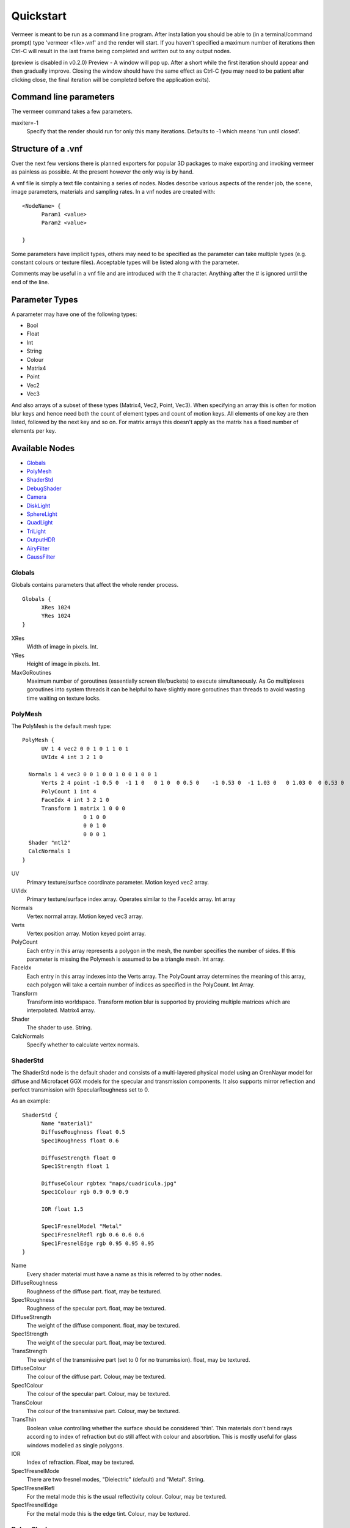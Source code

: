 Quickstart
==========

Vermeer is meant to be run as a command line program.  After installation you should be able to (in a terminal/command prompt) type 'vermeer <file>.vnf' and the render will start. If you haven't specified a maximum number of iterations then Ctrl-C will result in the last frame being completed and 
written out to any output nodes.

(preview is disabled in v0.2.0) Preview - A window will pop up.  After a short while 
the first iteration should appear and then gradually improve. Closing the window should have the same effect as Ctrl-C (you may need to be patient after clicking close, the final iteration will be completed before the application exits). 

Command line parameters
-----------------------

The vermeer command takes a few parameters.

maxiter=-1
  Specify that the render should run for only this many iterations. Defaults to -1 which means 'run until closed'.

Structure of a .vnf
-------------------

Over the next few versions there is planned exporters for popular 3D packages to make exporting and invoking vermeer as painless as possible.  At the present however the only way is by hand.

A vnf file is simply a text file containing a series of nodes.  Nodes describe various aspects of the
render job, the scene, image parameters, materials and sampling rates.  In a vnf nodes are created with::

  <NodeName> {
	Param1 <value>
	Param2 <value>

  }

Some parameters have implicit types, others may need to be specified as the parameter can take multiple
types (e.g. constant colours or texture files).  Acceptable types will be listed along with the parameter.

Comments may be useful in a vnf file and are introduced with the # character.  Anything after the # is 
ignored until the end of the line.

Parameter Types
---------------

A parameter may have one of the following types:

- Bool
- Float
- Int
- String
- Colour
- Matrix4
- Point
- Vec2
- Vec3

And also arrays of a subset of these types (Matrix4, Vec2, Point, Vec3).  When specifying an array this is often for motion blur keys and hence need both the count of element types and count of motion keys.  All elements of one key are then listed, followed by the next key and so on.  For matrix arrays this doesn't apply as the matrix has a fixed number of elements per key.

Available Nodes
---------------

- Globals_
- PolyMesh_
- ShaderStd_
- DebugShader_
- Camera_
- DiskLight_
- SphereLight_
- QuadLight_
- TriLight_
- OutputHDR_
- AiryFilter_
- GaussFilter_

Globals
+++++++

Globals contains parameters that affect the whole render process.

::

  Globals {
	XRes 1024
	YRes 1024
  }

XRes
  Width of image in pixels. Int.

YRes
  Height of image in pixels.  Int.

MaxGoRoutines 
  Maximum number of goroutines (essentially screen tile/buckets) to execute simultaneously.  As Go multiplexes
  goroutines into system threads it can be helpful to have slightly more goroutines than threads to avoid wasting time
  waiting on texture locks.

.. _polymesh-def:

PolyMesh
++++++++

The PolyMesh is the default mesh type::

  PolyMesh {
	UV 1 4 vec2 0 0 1 0 1 1 0 1
	UVIdx 4 int 3 2 1 0

    Normals 1 4 vec3 0 0 1 0 0 1 0 0 1 0 0 1
	Verts 2 4 point -1 0.5 0  -1 1 0   0 1 0  0 0.5 0    -1 0.53 0  -1 1.03 0   0 1.03 0  0 0.53 0 
	PolyCount 1 int 4
	FaceIdx 4 int 3 2 1 0
	Transform 1 matrix 1 0 0 0 
	             0 1 0 0
	             0 0 1 0 
	             0 0 0 1
    Shader "mtl2"
    CalcNormals 1
  }

UV
  Primary texture/surface coordinate parameter.  Motion keyed vec2 array.

UVIdx
  Primary texture/surface index array. Operates similar to the FaceIdx array. Int array

Normals
  Vertex normal array.  Motion keyed vec3 array.

Verts
  Vertex position array. Motion keyed point array.

PolyCount
  Each entry in this array represents a polygon in the mesh, the number specifies the number of sides. 
  If this parameter is missing the Polymesh is assumed to be a triangle mesh. Int array.

FaceIdx
  Each entry in this array indexes into the Verts array.  The PolyCount array determines the meaning
  of this array, each polygon will take a certain number of indices as specified in the PolyCount.  Int Array.

Transform
  Transform into worldspace. Transform motion blur is supported by providing multiple matrices which are
  interpolated. Matrix4 array.

Shader
  The shader to use.  String.

CalcNormals
  Specify whether to calculate vertex normals.

ShaderStd
+++++++++

The ShaderStd node is the default shader and consists of a multi-layered physical model using an OrenNayar model for diffuse and Microfacet GGX models for the specular and transmission components. It also supports
mirror reflection and perfect transmission with SpecularRoughness set to 0. 

As an example::

  ShaderStd {
	Name "material1"
	DiffuseRoughness float 0.5
	Spec1Roughness float 0.6

	DiffuseStrength float 0
	Spec1Strength float 1

	DiffuseColour rgbtex "maps/cuadricula.jpg"
	Spec1Colour rgb 0.9 0.9 0.9

	IOR float 1.5

	Spec1FresnelModel "Metal"
	Spec1FresnelRefl rgb 0.6 0.6 0.6
	Spec1FresnelEdge rgb 0.95 0.95 0.95
  }


Name
  Every shader material must have a name as this is referred to by other nodes.

DiffuseRoughness 
  Roughness of the diffuse part. float, may be textured.

Spec1Roughness
  Roughness of the specular part. float, may be textured.

DiffuseStrength
  The weight of the diffuse component. float, may be textured.

Spec1Strength
  The weight of the specular part. float, may be textured.

TransStrength
  The weight of the transmissive part (set to 0 for no transmission). float, may be textured.

DiffuseColour
 The colour of the diffuse part.  Colour, may be textured.

Spec1Colour
  The colour of the specular part. Colour, may be textured.

TransColour
  The colour of the transmissive part.  Colour, may be textured.

TransThin
  Boolean value controlling whether the surface should be considered 'thin'.  Thin materials
  don't bend rays according to index of refraction but do still affect with colour and absorbtion.
  This is mostly useful for glass windows modelled as single polygons.

IOR
  Index of refraction.  Float, may be textured.

Spec1FresnelMode
  There are two fresnel modes, "Dielectric" (default) and "Metal".  String.

Spec1FresnelRefl
  For the metal mode this is the usual reflectivity colour.  Colour, may be textured.

Spec1FresnelEdge
  For the metal mode this is the edge tint.  Colour, may be textured.

DebugShader
+++++++++

DebugShader is a simple shader for debugging, a single colour is returned for any surface/lighting combo::

  DebugShader {
  Name "material1"

  Colour rgbtex "maps/cuadricula.jpg"
  }


Name
  Every shader material must have a name as this is referred to by other nodes.

Colour
  The colour to use (may be textured).

Camera
++++++

The camera node creates a camera in the scene.  Cameras support depth of field and frame motion.

::

  Camera {
	Name "camera"
	Type "LookAt"
	Roll 2 1 float 0 0.1
	From 2 1 point 0 0.85 4 0 0.85 4 
	# From 1 1 point 0 0.85 4
	To 1 1 point 0 0.85 -1
	#From 0 0.85 4
	Radius 0.0
	Focal  3.5
	Fov 35
	Up 0 1 0
  }

Name
  The default camera should be called "camera" and if there is no camera called this then rendering will fail.

Type
  Currently only LookAt is supported.

Roll
  For LookAt cameras this specifies the rotation (in radians) around the z axis after the lookat calculation is performed.  Similar effects can be achieved with the Up parameter but Roll is easier to control and animate.  Motion keyed Float array.

From
  For LookAt cameras this specifies the location of the eye. Motion keyed Point array.

To 
  For LookAt cameras this specifies the target location.  Motion keyed Point array.

Radius
  This is the radius of the aperture. 0 for a pinhole camera, make larger to enable DOF.  Float.

Focal
  Length along the z axis to the focal plane (the plane of perfect focus).

Fov
  Field of view in degrees. Float.

Up
  Assist vector for calculating LookAt, should point in a different direction to the line formed between From and To and specify the world 'up' direction for the camera.  Vec3.

DiskLight
+++++++++

The DiskLight node creates a flat circular disk light in the scene::

  DiskLight {
	Name "light01"
	Shader "lightmtl"
	P 0 1.57 0
	LookAt 0 0 0
	Up 0 0 1
	Radius 0.15
  Samples 1
  }

Name
  You should give the node a recognizable name to aid debugging.

Shader
  Specify the material shader to use. String.

P
  Position of the centre of the disk.  Point.

LookAt
  Point in space that the disk will be oriented towards.  The disk will be formed in the plane perpendicular to the line between P and LookAt and located such that P is on the plane.  Point.

Up
  Unit vector assist.  Should point in a direction other than the lookat line.  Will be deprecated as can be calculated.  Vec3.

Radius
  Radius of the disk in world units.

Samples
  Number of samples to take from this light.  This value is squared to give actual number taken. Default is 1.

SphereLight
+++++++++

The SphereLight node creates a sphere light in the scene::

  SphereLight {
  Name "light01"
  Shader "lightmtl"
  P 0 1.57 0
  Radius 0.15
  Samples 2
  }

Name
  You should give the node a recognizable name to aid debugging.

Shader
  Specify the material shader to use. String.

P
  Position of the centre of the sphere.  Point.

Radius
  Radius of the disk in world units.

Samples
  Number of samples to take from this light.  This value is squared to give actual number taken. Default is 1.

QuadLight
+++++++++

The QuadLight node creates a quadrilateral light in the scene.  Quad is formed from the points [P, P+U, P+U+V, P+V]::

  QuadLight {
  Name "light01"
  Shader "lightmtl"
  P 0 1.57 0
  U 0.15 0 1
  V 1 0 0.15
  Samples 2
  }

Name
  You should give the node a recognizable name to aid debugging.

Shader
  Specify the material shader to use. String.

P
  Position of the first point of the quad.  Point.

U
  Vector representing first side of quad.

V
  Vector representing other side of quad.

Samples
  Number of samples to take from this light.  This value is squared to give actual number taken. Default is 1.

TriLight
+++++++++

The TriLight node creates a triangular light in the scene::

  TriLight {
  Name "light01"
  Shader "lightmtl"
  P0 0 1.57 0
  P1 0.15 0 1
  P2 1 0 0.15
  Samples 2
  }

Name
  You should give the node a recognizable name to aid debugging.

Shader
  Specify the material shader to use. String.

P0
  Position of the first point of the triangle.  Point.

P1
  Position of the second point of the triangle.  Point.

P2
  Position of the third point of the triangle.  Point.

Samples
  Number of samples to take from this light.  This value is squared to give actual number taken. Default is 1.

OutputHDR
+++++++++

The OutputHDR node instructs the renderer to output a Radiance HDR file of the given name, it
only takes one parameter::

  OutputHDR {
	Filename "myfile.hdr"
  }

AiryFilter
+++++++++

The AiryFilter node represents a pixel filter based on the Airy disk::

  AiryFilter {
  Name "filter1"
  Res 61
  Width 4
  }

Name
  You should give the filter a name to aid debugging.

Width
  Filter support width in pixels.  4 is a decent starting point.

Res
  Res is the resolution of the pre-computed importance sampling CDF inversion.  A value of 61 is reasonable but for extremely
  high number of iterations it might be worth increasing this.  

GaussFilter
+++++++++

The GaussFilter node represents a pixel filter based on the 2D Gaussian::

  GaussFilter {
  Name "filter1"
  Res 61
  Width 4
  }

Name
  You should give the filter a name to aid debugging.

Width
  Filter support width in pixels.  4 is a decent starting point.

Res
  Res is the resolution of the pre-computed importance sampling CDF inversion.  A value of 61 is reasonable but for extremely
  high number of iterations it might be worth increasing this.  